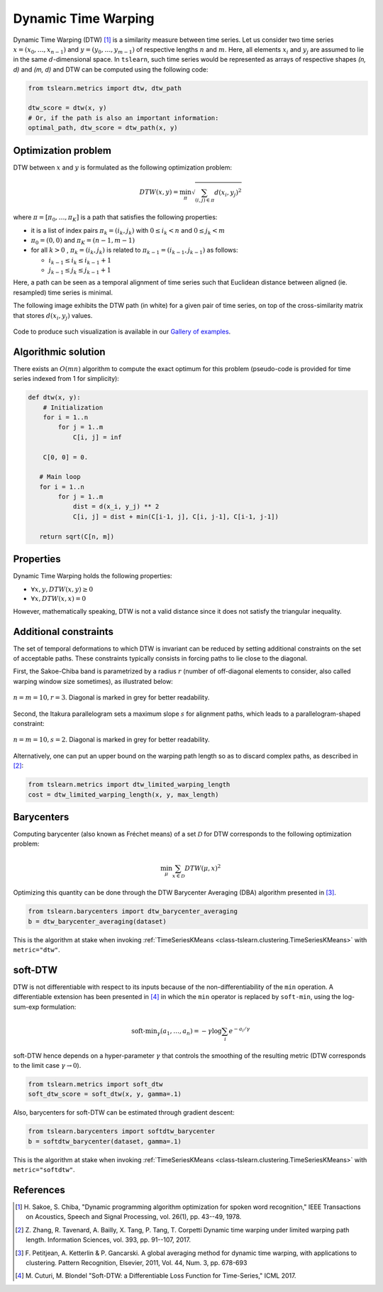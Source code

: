 Dynamic Time Warping
====================

Dynamic Time Warping (DTW) [1]_ is a similarity measure between time series.
Let us consider two time series :math:`x = (x_0, \dots, x_{n-1})` and
:math:`y = (y_0, \dots, y_{m-1})` of respective lengths :math:`n` and
:math:`m`.
Here, all elements :math:`x_i` and :math:`y_j` are assumed to lie in the same
:math:`d`-dimensional space.
In ``tslearn``, such time series would be represented as arrays of respective
shapes `(n, d)` and `(m, d)` and DTW can be computed using the following code:

.. code-block:: python

    from tslearn.metrics import dtw, dtw_path

    dtw_score = dtw(x, y)
    # Or, if the path is also an important information:
    optimal_path, dtw_score = dtw_path(x, y)


Optimization problem
--------------------

DTW between :math:`x` and :math:`y` is formulated as the following
optimization problem:

.. math::

    DTW(x, y) = \min_\pi \sqrt{ \sum_{(i, j) \in \pi} d(x_i, y_j)^2 }


where :math:`\pi = [\pi_0, \dots , \pi_K]` is a path that satisfies the
following properties:

* it is a list of index pairs :math:`\pi_k = (i_k, j_k)` with
  :math:`0 \leq i_k < n` and :math:`0 \leq j_k < m`
* :math:`\pi_0 = (0, 0)` and :math:`\pi_K = (n - 1, m - 1)`
* for all :math:`k > 0` , :math:`\pi_k = (i_k, j_k)` is related to
  :math:`\pi_{k-1} = (i_{k-1}, j_{k-1})` as follows:

  * :math:`i_{k-1} \leq i_k \leq i_{k-1} + 1`
  * :math:`j_{k-1} \leq j_k \leq j_{k-1} + 1`

Here, a path can be seen as a temporal alignment of time series such that
Euclidean distance between aligned (ie. resampled) time series is minimal.

The following image exhibits the DTW path (in white) for a given pair of time
series, on top of the cross-similarity matrix that stores :math:`d(x_i, y_j)`
values.

.. figure:: fig/dtw.png
    :width: 30%
    :align: center

Code to produce such visualization is available in our `Gallery of examples`_.

.. _Gallery of examples: auto_examples/plot_dtw.html

Algorithmic solution
--------------------

There exists an :math:`O(mn)` algorithm to compute the exact optimum for this
problem (pseudo-code is provided for time series indexed from 1 for
simplicity):

.. code-block:: python

    def dtw(x, y):
        # Initialization
        for i = 1..n
            for j = 1..m
                C[i, j] = inf

        C[0, 0] = 0.

       # Main loop
       for i = 1..n
            for j = 1..m
                dist = d(x_i, y_j) ** 2
                C[i, j] = dist + min(C[i-1, j], C[i, j-1], C[i-1, j-1])

       return sqrt(C[n, m])



Properties
----------

Dynamic Time Warping holds the following properties:

* :math:`\forall x, y, DTW(x, y) \geq 0`
* :math:`\forall x, DTW(x, x) = 0`

However, mathematically speaking, DTW is not a valid distance since it does
not satisfy the triangular inequality.

Additional constraints
----------------------

The set of temporal deformations to which DTW is invariant can be reduced by
setting additional constraints on the set of acceptable paths.
These constraints typically consists in forcing paths to lie close to the
diagonal.

First, the Sakoe-Chiba band is parametrized by a radius :math:`r` (number of
off-diagonal elements to consider, also called warping window size sometimes), 
as illustrated below:

.. figure:: fig/sakoe_chiba.png
    :width: 30%
    :align: center

    :math:`n = m = 10, r = 3`. Diagonal is marked in grey for better
    readability.

Second, the Itakura parallelogram sets a maximum slope :math:`s` for alignment
paths, which leads to a parallelogram-shaped constraint:

.. figure:: fig/itakura.png
    :width: 30%
    :align: center

    :math:`n = m = 10, s = 2`. Diagonal is marked in grey for better
    readability.

Alternatively, one can put an upper bound on the warping path length so as to
discard complex paths, as described in [2]_:

.. code-block:: python

    from tslearn.metrics import dtw_limited_warping_length
    cost = dtw_limited_warping_length(x, y, max_length)


Barycenters
-----------

Computing barycenter (also known as Fréchet means) of a set :math:`\mathcal{D}`
for DTW corresponds to the following optimization problem:

.. math::

    \min_\mu \sum_{x \in \mathcal{D}} DTW(\mu, x)^2


Optimizing this quantity can be done through the DTW Barycenter Averaging (DBA)
algorithm presented in [3]_.

.. code-block:: python

    from tslearn.barycenters import dtw_barycenter_averaging
    b = dtw_barycenter_averaging(dataset)


This is the algorithm at stake when invoking
:ref:`TimeSeriesKMeans <class-tslearn.clustering.TimeSeriesKMeans>` with
``metric="dtw"``.

soft-DTW
--------

DTW is not differentiable with respect to its inputs because of the
non-differentiability of the ``min`` operation.
A differentiable extension has been presented in [4]_ in which the ``min``
operator is replaced by ``soft-min``, using the log-sum-exp formulation:

.. math::

    \text{soft-min}_\gamma(a_1, \dots, a_n) =
        - \gamma \log \sum_i e^{-a_i / \gamma}


soft-DTW hence depends on a hyper-parameter :math:`\gamma` that controls the
smoothing of the resulting metric (DTW corresponds to the limit case
:math:`\gamma \rightarrow 0`).

.. code-block:: python

    from tslearn.metrics import soft_dtw
    soft_dtw_score = soft_dtw(x, y, gamma=.1)


Also, barycenters for soft-DTW can be estimated through gradient descent:

.. code-block:: python

    from tslearn.barycenters import softdtw_barycenter
    b = softdtw_barycenter(dataset, gamma=.1)


This is the algorithm at stake when invoking
:ref:`TimeSeriesKMeans <class-tslearn.clustering.TimeSeriesKMeans>` with
``metric="softdtw"``.

References
----------

.. [1] H. Sakoe, S. Chiba, "Dynamic programming algorithm optimization for
           spoken word recognition," IEEE Transactions on Acoustics, Speech and
           Signal Processing, vol. 26(1), pp. 43--49, 1978.
.. [2] Z. Zhang, R. Tavenard, A. Bailly, X. Tang, P. Tang, T. Corpetti
           Dynamic time warping under limited warping path length.
           Information Sciences, vol. 393, pp. 91--107, 2017.
.. [3] F. Petitjean, A. Ketterlin & P. Gancarski. A global averaging method
       for dynamic time warping, with applications to clustering. Pattern
       Recognition, Elsevier, 2011, Vol. 44, Num. 3, pp. 678-693
.. [4] M. Cuturi, M. Blondel "Soft-DTW: a Differentiable Loss Function for
       Time-Series," ICML 2017.
